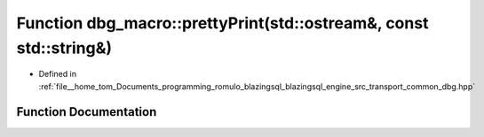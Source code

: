 .. _exhale_function_dbg_8hpp_1a6fdcf2651bcb47e3d703dccd86e14ad7:

Function dbg_macro::prettyPrint(std::ostream&, const std::string&)
==================================================================

- Defined in :ref:`file__home_tom_Documents_programming_romulo_blazingsql_blazingsql_engine_src_transport_common_dbg.hpp`


Function Documentation
----------------------


.. doxygenfunction:: dbg_macro::prettyPrint(std::ostream&, const std::string&)
